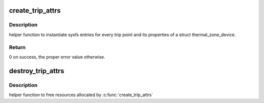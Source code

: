 .. -*- coding: utf-8; mode: rst -*-
.. src-file: drivers/thermal/thermal_sysfs.c

.. _`create_trip_attrs`:

create_trip_attrs
=================

.. c:function:: int create_trip_attrs(struct thermal_zone_device *tz, int mask)

    create attributes for trip points

    :param struct thermal_zone_device \*tz:
        the thermal zone device

    :param int mask:
        Writeable trip point bitmap.

.. _`create_trip_attrs.description`:

Description
-----------

helper function to instantiate sysfs entries for every trip
point and its properties of a struct thermal_zone_device.

.. _`create_trip_attrs.return`:

Return
------

0 on success, the proper error value otherwise.

.. _`destroy_trip_attrs`:

destroy_trip_attrs
==================

.. c:function:: void destroy_trip_attrs(struct thermal_zone_device *tz)

    destroy attributes for trip points

    :param struct thermal_zone_device \*tz:
        the thermal zone device

.. _`destroy_trip_attrs.description`:

Description
-----------

helper function to free resources allocated by \ :c:func:`create_trip_attrs`\ 

.. This file was automatic generated / don't edit.


